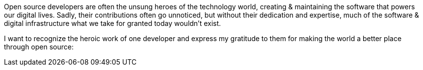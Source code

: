 Open source developers are often the unsung heroes of the technology world, creating & maintaining the software that powers our digital lives. Sadly, their contributions often go unnoticed, but without their dedication and expertise, much of the software & digital infrastructure what we take for granted today wouldn't exist.

I want to recognize the heroic work of one developer and express my gratitude to them for making the world a better place through open source:
